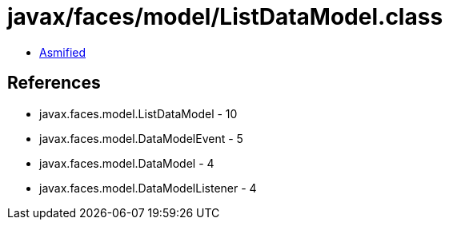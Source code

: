= javax/faces/model/ListDataModel.class

 - link:ListDataModel-asmified.java[Asmified]

== References

 - javax.faces.model.ListDataModel - 10
 - javax.faces.model.DataModelEvent - 5
 - javax.faces.model.DataModel - 4
 - javax.faces.model.DataModelListener - 4
